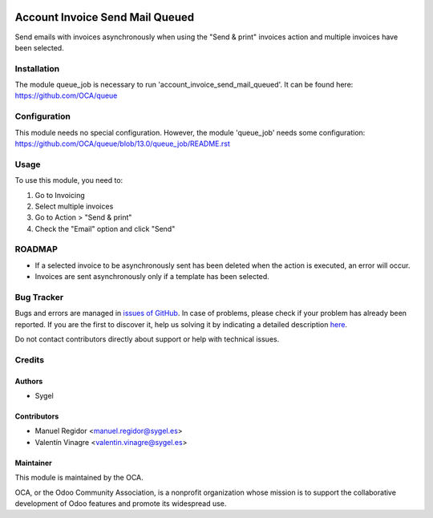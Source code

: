 .. image:: https://img.shields.io/badge/licence-AGPL--3-blue.svg
    :target: http://www.gnu.org/licenses/agpl
    :alt: License: AGPL-3

================================
Account Invoice Send Mail Queued
================================

Send emails with invoices asynchronously when using the "Send & print" invoices action and multiple invoices have been selected.


Installation
============

The module queue_job is necessary to run 'account_invoice_send_mail_queued'. It can be found here:
https://github.com/OCA/queue


Configuration
=============

This module needs no special configuration. However, the module 'queue_job' needs some configuration: https://github.com/OCA/queue/blob/13.0/queue_job/README.rst


Usage
=====

To use this module, you need to:

#. Go to Invoicing
#. Select multiple invoices
#. Go to Action > "Send & print"
#. Check the "Email" option and click "Send"


ROADMAP
=======

* If a selected invoice to be asynchronously sent has been deleted when the action is executed, an error will occur.
* Invoices are sent asynchronously only if a template has been selected.


Bug Tracker
===========

Bugs and errors are managed in `issues of GitHub <https://github.com/OCA/account-invoicing/issues>`_.
In case of problems, please check if your problem has already been
reported. If you are the first to discover it, help us solving it by indicating
a detailed description `here <https://github.com/OCA/account-invoicing/issues/new>`_.

Do not contact contributors directly about support or help with technical issues.


Credits
=======

Authors
~~~~~~~

* Sygel


Contributors
~~~~~~~~~~~~

* Manuel Regidor <manuel.regidor@sygel.es>
* Valentín Vinagre <valentin.vinagre@sygel.es>


Maintainer
~~~~~~~~~~

This module is maintained by the OCA.

.. image:: https://odoo-community.org/logo.png
   :alt: Odoo Community Association
   :target: https://odoo-community.org

OCA, or the Odoo Community Association, is a nonprofit organization whose
mission is to support the collaborative development of Odoo features and
promote its widespread use.
